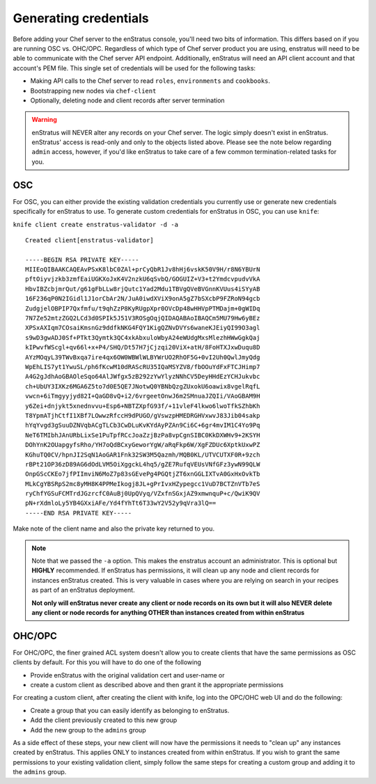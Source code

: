.. _saas_chef_credentials:

Generating credentials
----------------------

Before adding your Chef server to the enStratus console, you'll need two bits of information. This differs based on if you are running OSC vs. OHC/OPC.
Regardless of which type of Chef server product you are using, enstratus will need to be able to communicate with the Chef server API endpoint.
Additionally, enStratus will need an API client account and that account's PEM file. This single set of credentials will be used for the following tasks:

* Making API calls to the Chef server to read ``roles``, ``environments`` and ``cookbooks``.
* Bootstrapping new nodes via ``chef-client``
* Optionally, deleting node and client records after server termination

.. warning:: enStratus will NEVER alter any records on your Chef server. The logic simply
   doesn't exist in enStratus.  enStratus' access is read-only and only to the objects listed
   above. Please see the note below regarding ``admin`` access, however, if you'd like
   enStratus to take care of a few common termination-related tasks for you.

OSC
~~~

For OSC, you can either provide the existing validation credentials you currently use or
generate new credentials specifically for enStratus to use.  To generate custom
credentials for enStratus in OSC, you can use ``knife``:

``knife client create enstratus-validator -d -a``

::

	Created client[enstratus-validator]

	-----BEGIN RSA PRIVATE KEY-----
	MIIEoQIBAAKCAQEAvPSxK8lbC0ZAl+prCyQbR1Jv8hHj6vskK50V9H/r8N6YBUrN
	pftOiyvjzkb3zmfEaiUGKXoJxK4V2nzkU6qSvbQ/GOGUIZ+V3+t2YmdcvpudvVkA
	HbvIBZcbjmrQut/g61gFbLLw8rjQutc1Yad2Mdu1TBVgQVeBVGnnKVUus4iSYyAB
	16F236qP0N2IGidl1J1orCbAr2N/JuA0iwdXViX9onA5gZ7bSXcbP9FZRoN94gcb
	ZudgjelOBPIP7Qxfmfu/t9qhZzP8KyRUgpXpr0OVcDp48wHHVpPTMDajm+0gWIDq
	7N7Ze52mtzZGQ2LCd3d0SPIk5J51V3ROSgOqjQIDAQABAoIBAQCm5MU79Hw6yBEz
	XPSxAXIqm7COsaiKmsnGz9ddfkNKG4FQY1KigQZNvDVYs6waneKJEiyQI99O3agl
	s9wD3gwADJ0Sf+PTkt3Qymtk3QC4xkAbxuloWbyA24eWUdgMxsMlezhHWwGgkQaj
	kIPwvfWScgl+qv66l+x+P4/SHQ/Dt57H7jCjzqi20ViX+atH/8FoHTXJxwDuqu8D
	AYzMOqyL39TWvBxqa7ire4qx6OW0WBWlWLBYWrUO2RhOF5G+0vI2Uh0QwlJmyQdg
	WpEhLIS7yt1YwuSL/ph6fKcwM10dRAScRU35IQaMSYZV8/fbOOuYdFxFTCJHimp7
	A4G2gJdhAoGBAOleSqo64AlJWfgx5zB292zYwYlyzNNhCV5DeyHHdEzYCHJukvbc
	ch+UbUY3IXKz6MGA6Z5to7d0E5QE7JNotwQ0YBNbQzgZUxokU6oawix8vgelRqfL
	vwcn+6iTmgyyjyd82I+QaGD8vQ+i2/6vrgeetOnwJ6m2SMnuaJZQIi/VAoGBAM9H
	y6Zei+dnjykt5xnednvvu+Esp6+NBTZXpfG93f/+11vleF4lkwo6lwoTfkSZhbKh
	T8YpmATjhCtfI1XBf7LOwwzRfccH9dPUGO/gVswzpHMEDRGHVxwvJ83Jib04sakp
	hYqYvgd3gSuuDZNVqbACgTLCb3CwDLuKvKYdAyPZAn9Ci6C+6gr4mvIM1C4Yo9Pq
	NeT6TMIbhJAnURbLixSe1PuTpfRCcJoaZzjBzPa8vpCgnSIBC0KkDXWHv9+2KSYH
	DOhYnK2OUapgyfsRho/YH7oQdBCxyGeworYgW/aRqFkp6W/XgFZDUc6XptkUxwPZ
	KGhuTQ0CV/hpnJI2SqN1AoGAR1Fnk32SW3M5Qazmh/MQB0KL/UTVCUTXF0R+9zch
	rBPt21OP36zD89AG6dOdLVM5OiXggckL4hq5/gZE7RufqVEUsVNfGFz3ywN99QLW
	OnpGScCKEo7jfPIImviN6MoZ7p83sGEvePg4PGQtjZT6xnGGLIXTvA0GxHxOvkTb
	MLkCgYBSRpS2mc8yMH8K4PPMeIkogj8JL+gPrIvxHZypegcc1VuD7BCTZnVTb7eS
	ryChfYGSuFCMTrdJGzrcfC0AuBj0UpQVyq/VZxfnSGxjAZ9xmwnquP+c/QwiK9QV
	pN+rXdmloLy5YB4GXxiAFe/Yd4fYhTt6T33wY2V52y9qVra3lQ==
	-----END RSA PRIVATE KEY-----

Make note of the client name and also the private key returned to you.

.. note:: Note that we passed the ``-a`` option. This makes the enstratus account an
   administrator. This is optional but **HIGHLY** recommended.  If enStratus has permissions,
   it will clean up any node and client records for instances enStratus created. This is very
   valuable in cases where you are relying on search in your recipes as part of an enStratus
   deployment.  

   **Not only will enStratus never create any client or node records on its own
   but it will also NEVER delete any client or node records for anything OTHER than instances
   created from within enStratus**

OHC/OPC
~~~~~~~

For OHC/OPC, the finer grained ACL system doesn't allow you to create clients that have
the same permissions as OSC clients by default. For this you will have to do one of the
following

* Provide enStratus with the original validation cert and user-name or
* create a custom client as described above and then grant it the appropriate permissions

For creating a custom client, after creating the client with knife, log into the OPC/OHC
web UI and do the following:

* Create a group that you can easily identify as belonging to enStratus.
* Add the client previously created to this new group
* Add the new group to the ``admins`` group

As a side effect of these steps, your new client will now have the permissions it needs to
"clean up" any instances created by enStratus. This applies ONLY to instances created from
within enStratus. If you wish to grant the same permissions to your existing validation
client, simply follow the same steps for creating a custom group and adding it to the
``admins`` group.
